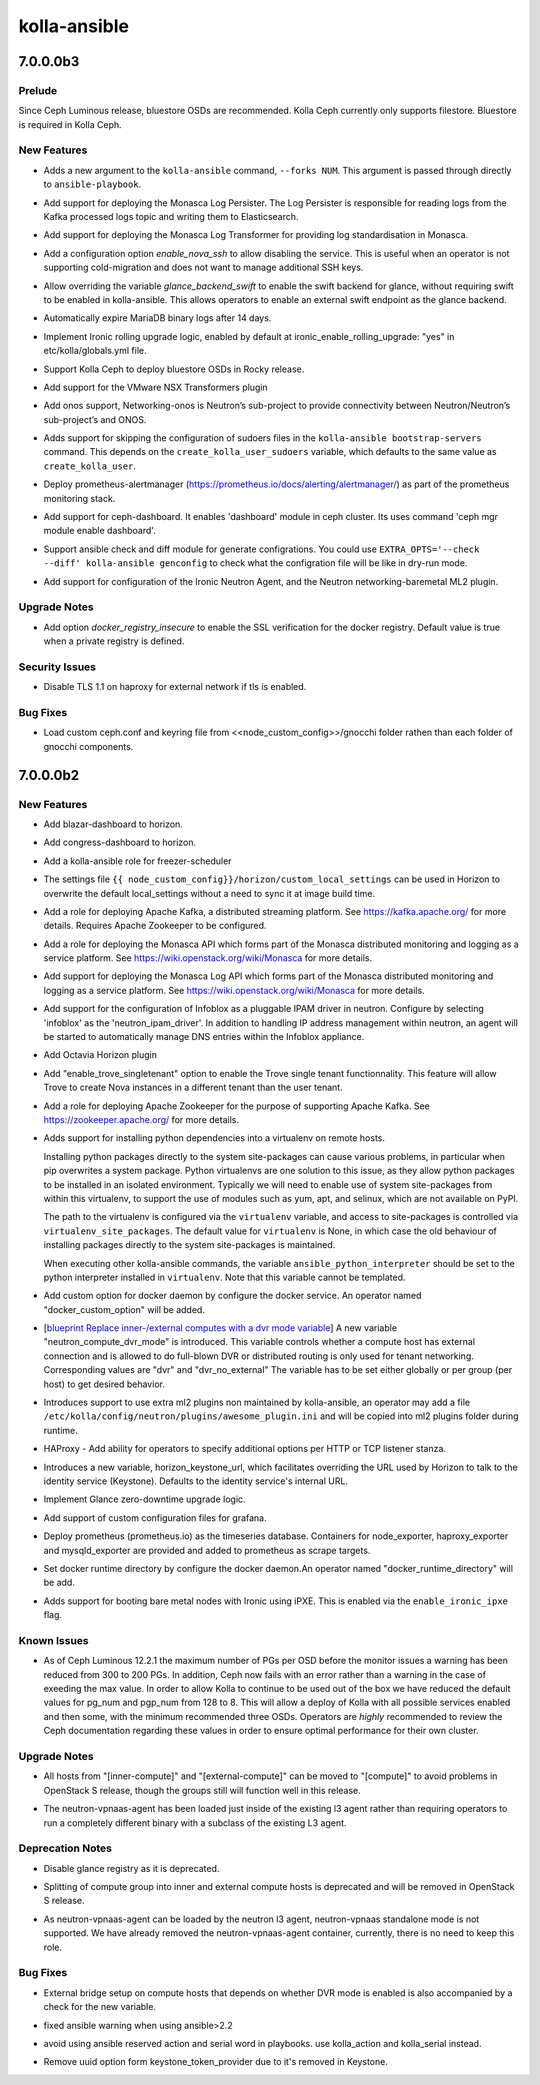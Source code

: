 =============
kolla-ansible
=============

.. _kolla-ansible_7.0.0.0b3:

7.0.0.0b3
=========

.. _kolla-ansible_7.0.0.0b3_Prelude:

Prelude
-------

.. releasenotes/notes/kolla-ceph-bluestore-b48673a85dda06d1.yaml @ b'3591d0fa9f3211bcc707bb0fc652a8fb33545dcb'

Since Ceph Luminous release, bluestore OSDs are recommended. Kolla Ceph currently only supports filestore. Bluestore is required in Kolla Ceph.


.. _kolla-ansible_7.0.0.0b3_New Features:

New Features
------------

.. releasenotes/notes/add-forks-flag-faf0d27618265bd4.yaml @ b'7321fe772d702f6446c7dd25de00dc01cbedb8d0'

- Adds a new argument to the ``kolla-ansible`` command, ``--forks NUM``.
  This argument is passed through directly to ``ansible-playbook``.

.. releasenotes/notes/add-monasca-log-persister-f4da4370a0c5777e.yaml @ b'5441963c9a25257e67d63762d993aaf07d9a1b4c'

- Add support for deploying the Monasca Log Persister. The Log
  Persister is responsible for reading logs from the Kafka processed
  logs topic and writing them to Elasticsearch.

.. releasenotes/notes/add-monasca-log-transformer-80d985fc77603478.yaml @ b'9c88262ad93f224c2fd057373a491362f7176ba0'

- Add support for deploying the Monasca Log Transformer for
  providing log standardisation in Monasca.

.. releasenotes/notes/allow-disabling-nova-ssh-51028805f163e5a2.yaml @ b'6781c181347553e02a001aff3960ac9ede035978'

- Add a configuration option `enable_nova_ssh` to allow disabling the
  service. This is useful when an operator is not supporting cold-migration
  and does not want to manage additional SSH keys.

.. releasenotes/notes/allow-external-swift-as-glance-backend-242a6dbf7c830d7a.yaml @ b'07dfc20292059583217900cbec78838ba954dd26'

- Allow overriding the variable `glance_backend_swift` to enable the swift
  backend for glance, without requiring swift to be enabled in kolla-ansible.
  This allows operators to enable an external swift endpoint as the glance
  backend.

.. releasenotes/notes/expire-mariadb-bin-logs-c3df2b87460ca807.yaml @ b'f450dd9779202e699a7d7858bc0ccf6946af51f0'

- Automatically expire MariaDB binary logs after 14 days.

.. releasenotes/notes/implement-ironic-rolling-upgrade-c45536fe4814212e.yaml @ b'0152e51d7ee0de38377ea81cba6c5ec18f9a861b'

- Implement Ironic rolling upgrade logic, enabled by default at
  ironic_enable_rolling_upgrade: "yes" in etc/kolla/globals.yml file.

.. releasenotes/notes/kolla-ceph-bluestore-b48673a85dda06d1.yaml @ b'3591d0fa9f3211bcc707bb0fc652a8fb33545dcb'

- Support Kolla Ceph to deploy bluestore OSDs in Rocky release.

.. releasenotes/notes/nsxv3-support-0bd45afcb7e71cc5.yaml @ b'0ef27dd07672ca4268b6ec4b5c78145b395773ac'

- Add support for the VMware NSX Transformers plugin

.. releasenotes/notes/onos-support-2ea385cceb8104d6.yaml @ b'5f3cbd8360c85213ab3e5d761a59f95ec28170a3'

- Add onos support, Networking-onos is Neutron’s sub-project to provide
  connectivity between Neutron/Neutron’s sub-project’s and ONOS.

.. releasenotes/notes/optional-sudoers-f5ea08d6f7cbed2b.yaml @ b'8ec92df8e373cdd97ebf724ca6c7b85ed6ebd608'

- Adds support for skipping the configuration of sudoers files in the
  ``kolla-ansible bootstrap-servers`` command. This depends on the
  ``create_kolla_user_sudoers`` variable, which defaults to the same value as
  ``create_kolla_user``.

.. releasenotes/notes/prometheus-alertmanager-dd6d38da2357b917.yaml @ b'1596475db6249911bc61fcf218b66cf850b657fc'

- Deploy prometheus-alertmanager (https://prometheus.io/docs/alerting/alertmanager/)
  as part of the prometheus monitoring stack.

.. releasenotes/notes/support-ceph-dashboard-3ee5e489ea16ea25.yaml @ b'fd6c9f3882074137ad4db74d8785afefa5684c4f'

- Add support for ceph-dashboard. It enables 'dashboard' module in ceph cluster.
  Its uses command 'ceph mgr module enable dashboard'.

.. releasenotes/notes/support-check-and-diff-mode-for-genconfig-97703a2ed13ab9ec.yaml @ b'1db352f007e79f33d969361fa4997b60ef04e9a6'

- Support ansible check and diff module for generate configrations. You could
  use ``EXTRA_OPTS='--check --diff' kolla-ansible genconfig`` to check what
  the configration file will be like in dry-run mode.

.. releasenotes/notes/support_ironic_neutron_agent-3eac1e71069ea845.yaml @ b'5dd080a130ba8fb5bbf1423f6d6cecc6b1fef12d'

- Add support for configuration of the Ironic Neutron Agent, and the Neutron networking-baremetal ML2 plugin.


.. _kolla-ansible_7.0.0.0b3_Upgrade Notes:

Upgrade Notes
-------------

.. releasenotes/notes/docker_insecure_registry-857bfb9c760aa3bf.yaml @ b'acfc4fd26acd007a72061adc97c9c62c06bab86b'

- Add option `docker_registry_insecure` to enable the SSL verification
  for the docker registry. Default value is true when a private
  registry is defined.


.. _kolla-ansible_7.0.0.0b3_Security Issues:

Security Issues
---------------

.. releasenotes/notes/disable_tlsv11-51d6be67d593f7ab.yaml @ b'16df54eaa532025f674cffcf7e7d2b1bde56e98f'

- Disable TLS 1.1 on haproxy for external network if
  tls is enabled.


.. _kolla-ansible_7.0.0.0b3_Bug Fixes:

Bug Fixes
---------

.. releasenotes/notes/fix-gnocchi-external-ceph-filepath-672ea7ac3c325ec2.yaml @ b'dfb5ddaad670ae60f5da92a051bdc79cf74b76ac'

- Load custom ceph.conf and keyring file from <<node_custom_config>>/gnocchi
  folder rathen than each folder of gnocchi components.


.. _kolla-ansible_7.0.0.0b2:

7.0.0.0b2
=========

.. _kolla-ansible_7.0.0.0b2_New Features:

New Features
------------

.. releasenotes/notes/add-blazar-dashboard-g6595d27c034f8xc.yaml @ b'6bda3feb6e63fe5a088a4aebe7b1521936eaac68'

- Add blazar-dashboard to horizon.

.. releasenotes/notes/add-congress-dashboard-q65x5d27c034f8xc.yaml @ b'7f11d35b0d37b745d0dd6c5f9f2a9c10927023d6'

- Add congress-dashboard to horizon.

.. releasenotes/notes/add-freezer-sceduler-b646fba6666889a1.yaml @ b'b81442a0822b012e757bcb55d59893da433c6a3e'

- Add a kolla-ansible role for freezer-scheduler

.. releasenotes/notes/add-horizon-custom-settings-file-d5dfab8a1a3b4ee7.yaml @ b'd516ad7da2d86ad03374f8244f6738ee65d6f6a4'

- The settings file ``{{ node_custom_config}}/horizon/custom_local_settings`` can be
  used in Horizon to overwrite the default local_settings without a need to sync it at image build time.

.. releasenotes/notes/add-kafka-role-ec7a9def49e06e51.yaml @ b'6647ed818a96ed8516393a684be606ddd3621f7c'

- Add a role for deploying Apache Kafka, a distributed streaming platform. See https://kafka.apache.org/ for more details. Requires Apache Zookeeper to be configured.

.. releasenotes/notes/add-monasca-api-eb536dd5a6d77563.yaml @ b'c11f9f521d5833a8dd41bfdb32c1927daa42b00c'

- Add a role for deploying the Monasca API which forms part of the Monasca distributed monitoring and logging as a service platform. See https://wiki.openstack.org/wiki/Monasca for more details.

.. releasenotes/notes/add-monasca-log-api-d47662a4e643cd7f.yaml @ b'eab66ab02ef97f8925fba414f44fd881f3745dc0'

- Add support for deploying the Monasca Log API which forms part of the Monasca distributed monitoring and logging as a service platform. See https://wiki.openstack.org/wiki/Monasca for more details.

.. releasenotes/notes/add-neutron-ipam-driver-infoblox-3621f44bb0017e91.yaml @ b'2f69b3cbc66eafaaec1920ceb85255d0f84aa6a4'

- Add support for the configuration of Infoblox as a pluggable
  IPAM driver in neutron. Configure by selecting 'infoblox' as
  the 'neutron_ipam_driver'. In addition to handling IP address
  management within neutron, an agent will be started to
  automatically manage DNS entries within the Infoblox appliance.

.. releasenotes/notes/add-octavia-dashboard-f6595d27c034f89c.yaml @ b'24f4fcdd22f8d9c5fa91c03d5448fd3885e0cc78'

- Add Octavia Horizon plugin

.. releasenotes/notes/add-trove-singletenant-dd02a7b7cc1a4f99.yaml @ b'c5b303732315e2f01e7f80a799ba91787f2881fd'

- Add "enable_trove_singletenant" option to enable the Trove single
  tenant functionnality. This feature will allow Trove to create
  Nova instances in a different tenant than the user tenant.

.. releasenotes/notes/add-zookeeper-role-9eb474f26035ec77.yaml @ b'f87b238db52353884dffd60b86dea78c5139ebd4'

- Add a role for deploying Apache Zookeeper for the purpose of supporting Apache Kafka. See https://zookeeper.apache.org/ for more details.

.. releasenotes/notes/bootstrap-servers-virtualenv-723a0e80942604bd.yaml @ b'69979efc2e75dc4ab8e8e41a7136afdb64df678d'

- Adds support for installing python dependencies into a virtualenv on remote
  hosts.
  
  Installing python packages directly to the system site-packages can cause
  various problems, in particular when pip overwrites a system package.
  Python virtualenvs are one solution to this issue, as they allow python
  packages to be installed in an isolated environment.  Typically we will
  need to enable use of system site-packages from within this virtualenv, to
  support the use of modules such as yum, apt, and selinux, which are not
  available on PyPI.
  
  The path to the virtualenv is configured via the ``virtualenv`` variable,
  and access to site-packages is controlled via ``virtualenv_site_packages``.
  The default value for ``virtualenv`` is None, in which case the old
  behaviour of installing packages directly to the system site-packages is
  maintained.
  
  When executing other kolla-ansible commands, the variable
  ``ansible_python_interpreter`` should be set to the python interpreter
  installed in ``virtualenv``. Note that this variable cannot be templated.

.. releasenotes/notes/custom_option_docker-f5b810a8edce06fa.yaml @ b'b6bab5b9318de460bb95b3cecf4e7162cae3fe6b'

- Add custom option for docker daemon by configure the docker service. An operator
  named "docker_custom_option" will be added.

.. releasenotes/notes/dvr-mode-property-13b3699f9a9c4359.yaml @ b'1c1d6e20c1629a5452bc10ddc750be169da67394'

- [`blueprint Replace inner-/external computes with a dvr mode variable <https://blueprints.launchpad.net/kolla-ansible/+spec/dvr_mode_property>`_]
  A new variable "neutron_compute_dvr_mode" is introduced. This variable
  controls whether a compute host has external connection and is
  allowed to do full-blown DVR or distributed routing is only used for
  tenant networking. Corresponding values are "dvr" and "dvr_no_external"
  The variable has to be set either globally or per group (per host)
  to get desired behavior.

.. releasenotes/notes/extra-ml2-plugins-817d0b392c06ffc7.yaml @ b'418cb52767270d85e28a6f3027c561f47b805d9d'

- Introduces support to use extra ml2 plugins non maintained
  by kolla-ansible, an operator may add a file
  ``/etc/kolla/config/neutron/plugins/awesome_plugin.ini`` and
  will be copied into ml2 plugins folder during runtime.

.. releasenotes/notes/haproxy-listen-options-ef1dc74a239f6f9d.yaml @ b'55773923b1256e03482bf6ba61e2bbfd72493cac'

- HAProxy - Add ability for operators to specify additional options per HTTP
  or TCP listener stanza.

.. releasenotes/notes/horizon-keystone-url-97dcc26389f6d025.yaml @ b'fd186a2a7c1201d5b1b2a9873770189d43d064d9'

- Introduces a new variable, horizon_keystone_url, which facilitates
  overriding the URL used by Horizon to talk to the identity service
  (Keystone).  Defaults to the identity service's internal URL.

.. releasenotes/notes/implement-glance-zero-downtime-upgrade-822fea4739beda62.yaml @ b'365e3d3a3f740f203b4691dc04c633fc2f4be0ff'

- Implement Glance zero-downtime upgrade logic.

.. releasenotes/notes/ldap-grafana-configuration-0112d84771addbe7.yaml @ b'965669b461bdc054708d349ba6f57737060c4dc0'

- Add support of custom configuration files for grafana.

.. releasenotes/notes/prometheus-dbb1aee8c88943c4.yaml @ b'4d1f37359d51687e8a96e706664ef3c309d633b2'

- Deploy prometheus (prometheus.io) as the timeseries database.
  Containers for node_exporter, haproxy_exporter and mysqld_exporter are
  provided and added to prometheus as scrape targets.

.. releasenotes/notes/support-docker-runtime-directory-set-da7e77a70626c0d1.yaml @ b'f3e19ecf7bcdb94f82e3ef6356dadf96b255d7c6'

- Set docker runtime directory by configure the docker daemon.An operator
  named "docker_runtime_directory" will be add.

.. releasenotes/notes/support-ironic-ipxe-boot-2ea7f598748403bd.yaml @ b'0a1ccc2612240ff15c255eeafc67f56835278adf'

- Adds support for booting bare metal nodes with Ironic using iPXE.
  This is enabled via the ``enable_ironic_ipxe`` flag.


.. _kolla-ansible_7.0.0.0b2_Known Issues:

Known Issues
------------

.. releasenotes/notes/reduce-ceph-pgs-27e88e3b6e3b809c.yaml @ b'36f33f089bbda9bcc7e451b69413907cce8e3bb6'

- As of Ceph Luminous 12.2.1 the maximum number of PGs per OSD before the
  monitor issues a warning has been reduced from 300 to 200 PGs. In addition,
  Ceph now fails with an error rather than a warning in the case of exeeding
  the max value.
  In order to allow Kolla to continue to be used out of the box we have
  reduced the default values for pg_num and pgp_num from 128 to 8. This will
  allow a deploy of Kolla with all possible services enabled and then some,
  with the minimum recommended three OSDs.  Operators are *highly*
  recommended to review the Ceph documentation regarding these values in
  order to ensure optimal performance for their own cluster.


.. _kolla-ansible_7.0.0.0b2_Upgrade Notes:

Upgrade Notes
-------------

.. releasenotes/notes/dvr-mode-property-13b3699f9a9c4359.yaml @ b'1c1d6e20c1629a5452bc10ddc750be169da67394'

- All hosts from "[inner-compute]" and "[external-compute]" can be moved to
  "[compute]" to avoid problems in OpenStack S release, though the groups
  still will function well in this release.

.. releasenotes/notes/merge-neutron-vpnaas-role-with-neutron-l3-agent-90b91725344dda76.yaml @ b'9fe70f45f3316b9afe0f946fc412d11aa66b6fba'

- The neutron-vpnaas-agent has been loaded just inside of the existing l3 agent
  rather than requiring operators to run a completely different binary with a
  subclass of the existing L3 agent.


.. _kolla-ansible_7.0.0.0b2_Deprecation Notes:

Deprecation Notes
-----------------

.. releasenotes/notes/disable-glance-registry-fdbba9daa5169b06.yaml @ b'a155e796afca1e748a1aba749a375d92f6d95574'

- Disable glance registry as it is deprecated.

.. releasenotes/notes/dvr-mode-property-13b3699f9a9c4359.yaml @ b'1c1d6e20c1629a5452bc10ddc750be169da67394'

- Splitting of compute group into inner and external compute hosts is
  deprecated and will be removed in OpenStack S release.

.. releasenotes/notes/merge-neutron-vpnaas-role-with-neutron-l3-agent-90b91725344dda76.yaml @ b'9fe70f45f3316b9afe0f946fc412d11aa66b6fba'

- As neutron-vpnaas-agent can be loaded by the neutron l3 agent, neutron-vpnaas
  standalone mode is not supported. We have already removed the neutron-vpnaas-agent
  container, currently, there is no need to keep this role.


.. _kolla-ansible_7.0.0.0b2_Bug Fixes:

Bug Fixes
---------

.. releasenotes/notes/dvr-mode-property-13b3699f9a9c4359.yaml @ b'1c1d6e20c1629a5452bc10ddc750be169da67394'

- External bridge setup on compute hosts that depends on whether DVR mode
  is enabled is also accompanied by a check for the new variable.

.. releasenotes/notes/fix-ansible-warning-f9b382a13446f625.yaml @ b'c567055176648cc6e0bb4b3fd5c3a80be0374dd9'

- fixed ansible warning when using ansible>2.2

.. releasenotes/notes/fix-ansible-warning-f9b382a13446f625.yaml @ b'c567055176648cc6e0bb4b3fd5c3a80be0374dd9'

- avoid using ansible reserved action and serial word in playbooks. use kolla_action and kolla_serial instead.

.. releasenotes/notes/remove-uuid-keystone-token-provider-c3a3ba2da5fd417d.yaml @ b'84aeff4e9290a01c85677136114bda332268f9ee'

- Remove uuid option form keystone_token_provider due to it's removed in
  Keystone.

